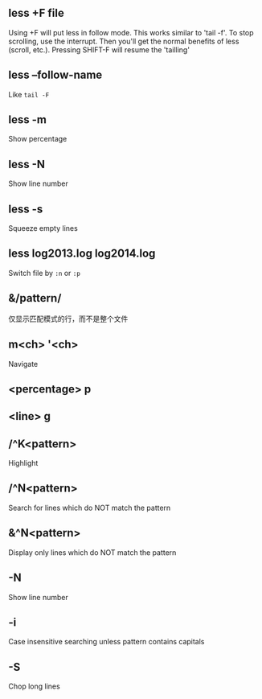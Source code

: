 #+AUTHOR:    Hao Ruan
#+EMAIL:     ruanhao1116@gmail.com
#+OPTIONS:   H:2 num:nil \n:nil @:t ::t |:t ^:{} _:{} *:t TeX:t LaTeX:t
#+STARTUP:   showall


** less +F file

Using +F will put less in follow mode. This works similar to 'tail -f'. To stop scrolling, use the interrupt. Then you'll get the normal benefits of less (scroll, etc.). Pressing SHIFT-F will resume the 'tailling'

** less --follow-name

Like =tail -F=

** less -m

Show percentage

** less -N

Show line number

** less -s

Squeeze empty lines

** less log2013.log log2014.log

Switch file by =:n= or =:p=

** &/pattern/

仅显示匹配模式的行，而不是整个文件

** m<ch> '<ch>

Navigate

** <percentage> p

** <line> g

** /^K<pattern>

Highlight

** /^N<pattern>

Search for lines which do NOT match the pattern

** &^N<pattern>

Display only lines which do NOT match the pattern

** -N

Show line number

** -i

Case insensitive searching unless pattern contains capitals

** -S

Chop long lines
